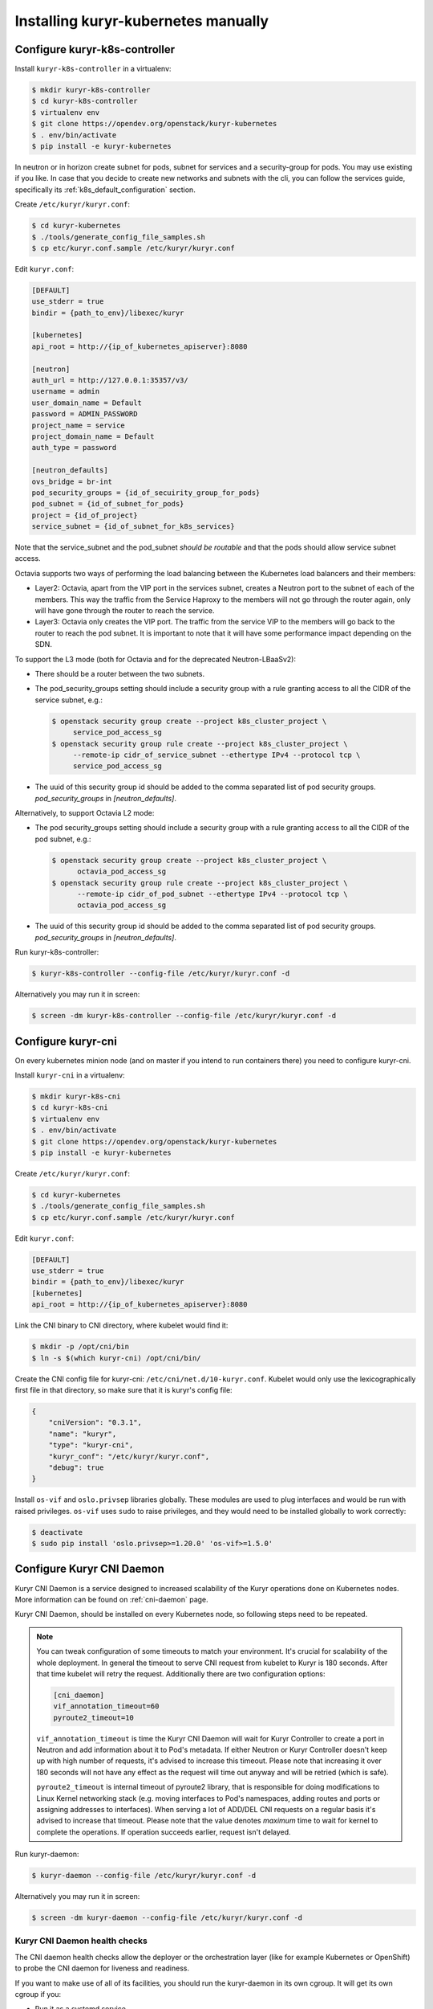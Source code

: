 ====================================
Installing kuryr-kubernetes manually
====================================

Configure kuryr-k8s-controller
------------------------------

Install ``kuryr-k8s-controller`` in a virtualenv:

.. code-block:: console

   $ mkdir kuryr-k8s-controller
   $ cd kuryr-k8s-controller
   $ virtualenv env
   $ git clone https://opendev.org/openstack/kuryr-kubernetes
   $ . env/bin/activate
   $ pip install -e kuryr-kubernetes

In neutron or in horizon create subnet for pods, subnet for services and a
security-group for pods. You may use existing if you like. In case that you
decide to create new networks and subnets with the cli, you can follow the
services guide, specifically its :ref:`k8s_default_configuration` section.

Create ``/etc/kuryr/kuryr.conf``:

.. code-block:: console

   $ cd kuryr-kubernetes
   $ ./tools/generate_config_file_samples.sh
   $ cp etc/kuryr.conf.sample /etc/kuryr/kuryr.conf

Edit ``kuryr.conf``:

.. code-block:: ini

   [DEFAULT]
   use_stderr = true
   bindir = {path_to_env}/libexec/kuryr

   [kubernetes]
   api_root = http://{ip_of_kubernetes_apiserver}:8080

   [neutron]
   auth_url = http://127.0.0.1:35357/v3/
   username = admin
   user_domain_name = Default
   password = ADMIN_PASSWORD
   project_name = service
   project_domain_name = Default
   auth_type = password

   [neutron_defaults]
   ovs_bridge = br-int
   pod_security_groups = {id_of_secuirity_group_for_pods}
   pod_subnet = {id_of_subnet_for_pods}
   project = {id_of_project}
   service_subnet = {id_of_subnet_for_k8s_services}

Note that the service_subnet and the pod_subnet *should be routable* and that
the pods should allow service subnet access.

Octavia supports two ways of performing the load balancing between the
Kubernetes load balancers and their members:

* Layer2: Octavia, apart from the VIP port in the services subnet, creates a
  Neutron port to the subnet of each of the members. This way the traffic from
  the Service Haproxy to the members will not go through the router again, only
  will have gone through the router to reach the service.
* Layer3: Octavia only creates the VIP port. The traffic from the service VIP
  to the members will go back to the router to reach the pod subnet. It is
  important to note that it will have some performance impact depending on the
  SDN.

To support the L3 mode (both for Octavia and for the deprecated
Neutron-LBaaSv2):

* There should be a router between the two subnets.
* The pod_security_groups setting should include a security group with a rule
  granting access to all the CIDR of the service subnet, e.g.:

  .. code-block:: console

     $ openstack security group create --project k8s_cluster_project \
          service_pod_access_sg
     $ openstack security group rule create --project k8s_cluster_project \
          --remote-ip cidr_of_service_subnet --ethertype IPv4 --protocol tcp \
          service_pod_access_sg

* The uuid of this security group id should be added to the comma separated
  list of pod security groups. *pod_security_groups* in *[neutron_defaults]*.

Alternatively, to support Octavia L2 mode:

* The pod security_groups setting should include a security group with a rule
  granting access to all the CIDR of the pod subnet, e.g.:

  .. code-block:: console

     $ openstack security group create --project k8s_cluster_project \
           octavia_pod_access_sg
     $ openstack security group rule create --project k8s_cluster_project \
           --remote-ip cidr_of_pod_subnet --ethertype IPv4 --protocol tcp \
           octavia_pod_access_sg

* The uuid of this security group id should be added to the comma separated
  list of pod security groups. *pod_security_groups* in *[neutron_defaults]*.

Run kuryr-k8s-controller:

.. code-block:: console

   $ kuryr-k8s-controller --config-file /etc/kuryr/kuryr.conf -d

Alternatively you may run it in screen:

.. code-block:: console

   $ screen -dm kuryr-k8s-controller --config-file /etc/kuryr/kuryr.conf -d


Configure kuryr-cni
-------------------

On every kubernetes minion node (and on master if you intend to run containers
there) you need to configure kuryr-cni.

Install ``kuryr-cni`` in a virtualenv:

.. code-block:: console

   $ mkdir kuryr-k8s-cni
   $ cd kuryr-k8s-cni
   $ virtualenv env
   $ . env/bin/activate
   $ git clone https://opendev.org/openstack/kuryr-kubernetes
   $ pip install -e kuryr-kubernetes

Create ``/etc/kuryr/kuryr.conf``:

.. code-block:: console

   $ cd kuryr-kubernetes
   $ ./tools/generate_config_file_samples.sh
   $ cp etc/kuryr.conf.sample /etc/kuryr/kuryr.conf

Edit ``kuryr.conf``:

.. code-block:: ini

   [DEFAULT]
   use_stderr = true
   bindir = {path_to_env}/libexec/kuryr
   [kubernetes]
   api_root = http://{ip_of_kubernetes_apiserver}:8080

Link the CNI binary to CNI directory, where kubelet would find it:

.. code-block:: console

   $ mkdir -p /opt/cni/bin
   $ ln -s $(which kuryr-cni) /opt/cni/bin/

Create the CNI config file for kuryr-cni: ``/etc/cni/net.d/10-kuryr.conf``.
Kubelet would only use the lexicographically first file in that directory, so
make sure that it is kuryr's config file:

.. code-block:: json

   {
       "cniVersion": "0.3.1",
       "name": "kuryr",
       "type": "kuryr-cni",
       "kuryr_conf": "/etc/kuryr/kuryr.conf",
       "debug": true
   }

Install ``os-vif`` and ``oslo.privsep`` libraries globally. These modules
are used to plug interfaces and would be run with raised privileges. ``os-vif``
uses ``sudo`` to raise privileges, and they would need to be installed globally
to work correctly:

.. code-block:: console

   $ deactivate
   $ sudo pip install 'oslo.privsep>=1.20.0' 'os-vif>=1.5.0'


Configure Kuryr CNI Daemon
--------------------------

Kuryr CNI Daemon is a service designed to increased scalability of the Kuryr
operations done on Kubernetes nodes. More information can be found on
:ref:`cni-daemon` page.

Kuryr CNI Daemon, should be installed on every Kubernetes node, so following
steps need to be repeated.

.. note::

   You can tweak configuration of some timeouts to match your environment. It's
   crucial for scalability of the whole deployment. In general the timeout to
   serve CNI request from kubelet to Kuryr is 180 seconds. After that time
   kubelet will retry the request. Additionally there are two configuration
   options:

   .. code-block:: ini

      [cni_daemon]
      vif_annotation_timeout=60
      pyroute2_timeout=10

   ``vif_annotation_timeout`` is time the Kuryr CNI Daemon will wait for Kuryr
   Controller to create a port in Neutron and add information about it to Pod's
   metadata. If either Neutron or Kuryr Controller doesn't keep up with high
   number of requests, it's advised to increase this timeout. Please note that
   increasing it over 180 seconds will not have any effect as the request will
   time out anyway and will be retried (which is safe).

   ``pyroute2_timeout`` is internal timeout of pyroute2 library, that is
   responsible for doing modifications to Linux Kernel networking stack (e.g.
   moving interfaces to Pod's namespaces, adding routes and ports or assigning
   addresses to interfaces). When serving a lot of ADD/DEL CNI requests on a
   regular basis it's advised to increase that timeout. Please note that the
   value denotes *maximum* time to wait for kernel to complete the operations.
   If operation succeeds earlier, request isn't delayed.

Run kuryr-daemon:

.. code-block:: console

   $ kuryr-daemon --config-file /etc/kuryr/kuryr.conf -d

Alternatively you may run it in screen:

.. code-block:: console

   $ screen -dm kuryr-daemon --config-file /etc/kuryr/kuryr.conf -d


Kuryr CNI Daemon health checks
~~~~~~~~~~~~~~~~~~~~~~~~~~~~~~

The CNI daemon health checks allow the deployer or the orchestration layer
(like for example Kubernetes or OpenShift) to probe the CNI daemon for liveness
and readiness.

If you want to make use of all of its facilities, you should run the
kuryr-daemon in its own cgroup. It will get its own cgroup if you:

* Run it as a systemd service,
* run it containerized,
* create a memory cgroup for it.

In order to make the daemon run in its own cgroup, you can do the following:

.. code-block:: console

   systemd-run --unit=kuryr-daemon --scope --slice=kuryr-cni \
       kuryr-daemon --config-file /etc/kuryr/kuryr.conf -d

After this, with the CNI daemon running inside its own cgroup, we can enable
the CNI daemon memory health check. This health check allows us to limit the
memory consumption of the CNI Daemon. The health checks will fail if CNI starts
taking more memory that it is set and the orchestration layer should restart.
The setting is:

.. code-block:: ini

   [cni_health_server]
   max_memory_usage = 4096  # Set the memory limit to 4GiB
